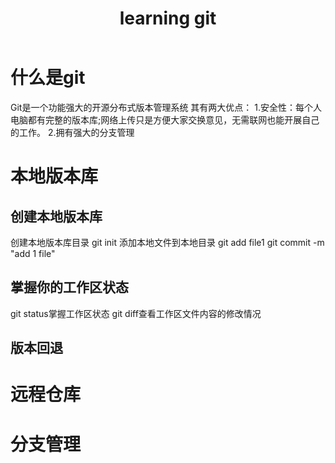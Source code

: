#+TITLE: learning git
* 什么是git
Git是一个功能强大的开源分布式版本管理系统
其有两大优点：
1.安全性：每个人电脑都有完整的版本库;网络上传只是方便大家交换意见，无需联网也能开展自己的工作。
2.拥有强大的分支管理
* 本地版本库
** 创建本地版本库
创建本地版本库目录
git init
添加本地文件到本地目录
git add file1
git commit -m "add 1 file" 
** 掌握你的工作区状态
git status掌握工作区状态
git diff查看工作区文件内容的修改情况
** 版本回退

* 远程仓库
* 分支管理
